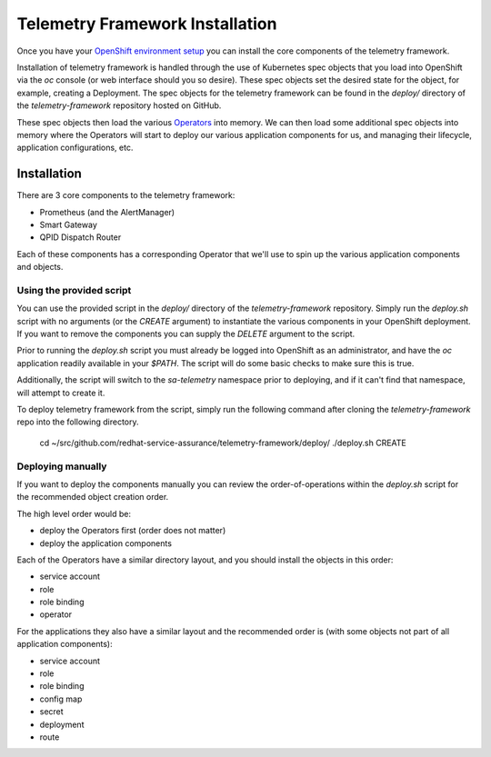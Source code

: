 Telemetry Framework Installation
================================

Once you have your `OpenShift environment setup <platform_installation.html>`__
you can install the core components of the telemetry framework.

Installation of telemetry framework is handled through the use of Kubernetes
spec objects that you load into OpenShift via the `oc` console (or web
interface should you so desire). These spec objects set the desired state for
the object, for example, creating a Deployment. The spec objects for the
telemetry framework can be found in the `deploy/` directory of the
`telemetry-framework` repository hosted on GitHub.

These spec objects then load the various `Operators
<https://coreos.com/blog/introducing-operators.html>`__ into memory. We can
then load some additional spec objects into memory where the Operators will
start to deploy our various application components for us, and managing their
lifecycle, application configurations, etc.

Installation
------------

There are 3 core components to the telemetry framework:

* Prometheus (and the AlertManager)
* Smart Gateway
* QPID Dispatch Router

Each of these components has a corresponding Operator that we'll use to spin up
the various application components and objects.

Using the provided script
~~~~~~~~~~~~~~~~~~~~~~~~~

You can use the provided script in the `deploy/` directory of the
`telemetry-framework` repository. Simply run the `deploy.sh` script with no
arguments (or the `CREATE` argument) to instantiate the various components in
your OpenShift deployment. If you want to remove the components you can supply
the `DELETE` argument to the script.

Prior to running the `deploy.sh` script you must already be logged into
OpenShift as an administrator, and have the `oc` application readily available
in your `$PATH`. The script will do some basic checks to make sure this is
true.

Additionally, the script will switch to the `sa-telemetry` namespace prior to
deploying, and if it can't find that namespace, will attempt to create it.

To deploy telemetry framework from the script, simply run the following command
after cloning the `telemetry-framework` repo into the following directory.

    cd ~/src/github.com/redhat-service-assurance/telemetry-framework/deploy/
    ./deploy.sh CREATE

Deploying manually
~~~~~~~~~~~~~~~~~~

If you want to deploy the components manually you can review the
order-of-operations within the `deploy.sh` script for the recommended object
creation order.

The high level order would be:

* deploy the Operators first (order does not matter)
* deploy the application components

Each of the Operators have a similar directory layout, and you should install
the objects in this order:

* service account
* role
* role binding
* operator

For the applications they also have a similar layout and the recommended order
is (with some objects not part of all application components):

* service account
* role
* role binding
* config map
* secret
* deployment
* route

.. vim: set shiftwidth=4 tabstop=4 expandtab smartindent ft=rst:
